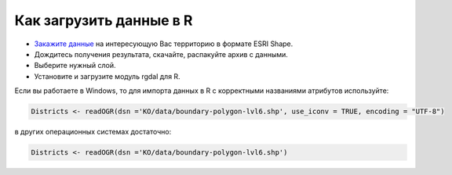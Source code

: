 .. _data_r:

Как загрузить данные в R
===========================

* `Закажите данные <https://data.nextgis.com/ru/>`_ на интересующую Вас территорию в формате ESRI Shape.
* Дождитесь получения результата, скачайте, распакуйте архив с данными.
* Выберите нужный слой.
* Установите и загрузите модуль rgdal для R.

Если вы работаете в Windows, то для импорта данных в R с корректными названиями атрибутов используйте:

.. code-block:: r

   Districts <- readOGR(dsn ='KO/data/boundary-polygon-lvl6.shp', use_iconv = TRUE, encoding = "UTF-8")

в других операционных системах достаточно:

.. code-block:: r

   Districts <- readOGR(dsn ='KO/data/boundary-polygon-lvl6.shp')

